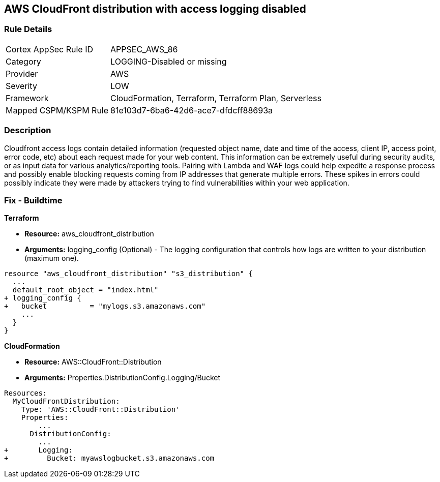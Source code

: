 == AWS CloudFront distribution with access logging disabled


=== Rule Details

[cols="1,3"]
|===
|Cortex AppSec Rule ID |APPSEC_AWS_86
|Category |LOGGING-Disabled or missing
|Provider |AWS
|Severity |LOW
|Framework |CloudFormation, Terraform, Terraform Plan, Serverless
|Mapped CSPM/KSPM Rule |81e103d7-6ba6-42d6-ace7-dfdcff88693a
|===


=== Description 


Cloudfront access logs contain detailed information (requested object name, date and time of the access, client IP, access point, error code, etc) about each request made for your web content.
This information can be extremely useful during security audits, or as input data for various analytics/reporting tools.
Pairing with Lambda and WAF logs could help expedite a response process and possibly enable blocking requests coming from IP addresses that generate multiple errors.
These spikes in errors could possibly indicate they were made by attackers trying to find vulnerabilities within your web application.

////
=== Fix - Runtime


* AWS Cloud Front Console Procedure:* 



. Log in to the AWS Management Console at [https://console.aws.amazon.com/].

. Open the https://console.aws.amazon.com/cloudfront/home [AMazon CloudFront console].

. Select a * CloudFront Distribution* that is missing access logging.

. From the menu, click * Distribution Settings*  to get into the configuration page.

. From the * General* tab on the top menu, click * Edit*.

. In * Distribution Settings* tab scroll down and verify the * Logging* feature configuration status.
+
If Logging is Off then it cannot create log files that contain detailed information about every user request that CloudFront receives.

. Click * ON* to initiate the Logging feature of CloudFront to log all viewer requests for files in your distribution.


* CLI Command* 



. Create an S3 bucket to store your access logs.

. Create a JSON file to enable logging and set an S3 bucket location to configure a destination for logs files.
+

[source,json]
----
{
 "    {
      "ETag": "ETAGID001",
      "DistributionConfig": {
          ...
          "Logging": {
            "Bucket": "cloudfront-logging.s3.amazonaws.com",
            "Enabled": true,
          },

        }
      }

    }
  ",

}
----

. Run update-distribution to update your distribution with your distribution id, the path of the configuration file, and your etag.
+

[source,shell]
----
{
 "    aws cloudfront update-distribution
        --id ID000000000000
        --distribution-config logging.json
        --if-match ETAGID001",
       
}
----
////

=== Fix - Buildtime


*Terraform* 



* *Resource:* aws_cloudfront_distribution
* *Arguments:* logging_config (Optional) - The logging configuration that controls how logs are written to your distribution (maximum one).


[source,go]
----
resource "aws_cloudfront_distribution" "s3_distribution" {
  ...
  default_root_object = "index.html"
+ logging_config {
+   bucket          = "mylogs.s3.amazonaws.com"
    ...
  }
}
----


*CloudFormation* 



* *Resource:* AWS::CloudFront::Distribution
* *Arguments:* Properties.DistributionConfig.Logging/Bucket


[source,yaml]
----
Resources:
  MyCloudFrontDistribution:
    Type: 'AWS::CloudFront::Distribution'
    Properties:
        ...
      DistributionConfig:
        ...
+       Logging:
+         Bucket: myawslogbucket.s3.amazonaws.com
----
